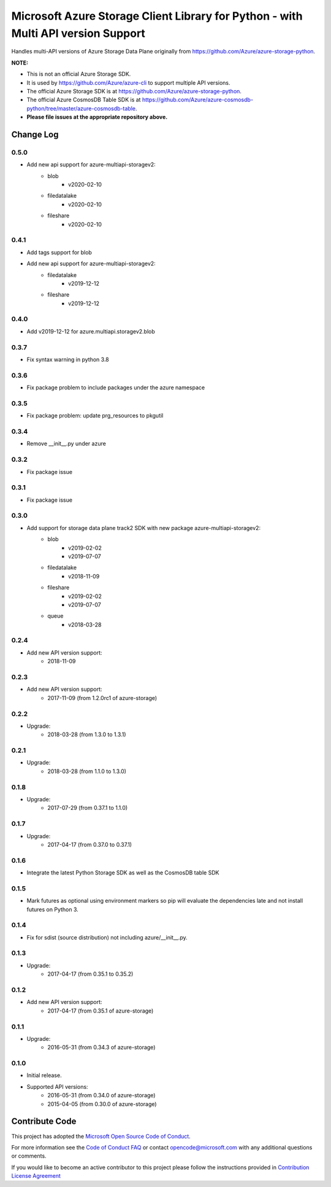 Microsoft Azure Storage Client Library for Python - with Multi API version Support
==================================================================================

Handles multi-API versions of Azure Storage Data Plane originally from https://github.com/Azure/azure-storage-python.

**NOTE:**

- This is not an official Azure Storage SDK.

- It is used by https://github.com/Azure/azure-cli to support multiple API versions.

- The official Azure Storage SDK is at https://github.com/Azure/azure-storage-python.

- The official Azure CosmosDB Table SDK is at https://github.com/Azure/azure-cosmosdb-python/tree/master/azure-cosmosdb-table.

- **Please file issues at the appropriate repository above.**

Change Log
----------
0.5.0
+++++
* Add new api support for azure-multiapi-storagev2:
    - blob
        - v2020-02-10
    - filedatalake
        - v2020-02-10
    - fileshare
        - v2020-02-10

0.4.1
+++++
* Add tags support for blob
* Add new api support for azure-multiapi-storagev2:
    - filedatalake
        - v2019-12-12
    - fileshare
        - v2019-12-12

0.4.0
+++++
* Add v2019-12-12 for azure.multiapi.storagev2.blob

0.3.7
+++++
* Fix syntax warning in python 3.8

0.3.6
+++++
* Fix package problem to include packages under the azure namespace

0.3.5
+++++
* Fix package problem: update prg_resources to pkgutil

0.3.4
+++++
* Remove __init__.py under azure

0.3.2
+++++
* Fix package issue

0.3.1
+++++
* Fix package issue

0.3.0
+++++
* Add support for storage data plane track2 SDK with new package azure-multiapi-storagev2:
    - blob
        - v2019-02-02
        - v2019-07-07
    - filedatalake
        - v2018-11-09
    - fileshare
        - v2019-02-02
        - v2019-07-07
    - queue
	- v2018-03-28

0.2.4
+++++
* Add new API version support:
    - 2018-11-09

0.2.3
+++++
* Add new API version support:
    - 2017-11-09 (from 1.2.0rc1 of azure-storage)

0.2.2
+++++
* Upgrade:
    - 2018-03-28 (from 1.3.0 to 1.3.1)

0.2.1
+++++
* Upgrade:
    - 2018-03-28 (from 1.1.0 to 1.3.0)

0.1.8
+++++
* Upgrade:
    - 2017-07-29 (from 0.37.1 to 1.1.0)

0.1.7
+++++
* Upgrade:
    - 2017-04-17 (from 0.37.0 to 0.37.1)

0.1.6
+++++
* Integrate the latest Python Storage SDK as well as the CosmosDB table SDK

0.1.5
+++++
* Mark futures as optional using environment markers so pip will evaluate the dependencies late and not install futures on Python 3.

0.1.4
+++++
* Fix for sdist (source distribution) not including azure/__init__.py.

0.1.3
+++++
* Upgrade:
    - 2017-04-17 (from 0.35.1 to 0.35.2)

0.1.2
+++++
* Add new API version support:
    - 2017-04-17 (from 0.35.1 of azure-storage)

0.1.1
+++++
* Upgrade:
    - 2016-05-31 (from 0.34.3 of azure-storage)

0.1.0
+++++
* Initial release.  
* Supported API versions:  
    - 2016-05-31 (from 0.34.0 of azure-storage)
    - 2015-04-05 (from 0.30.0 of azure-storage)


Contribute Code
---------------

This project has adopted the `Microsoft Open Source Code of Conduct <https://opensource.microsoft.com/codeofconduct/>`__.

For more information see the `Code of Conduct FAQ <https://opensource.microsoft.com/codeofconduct/faq/>`__ or contact `opencode@microsoft.com <mailto:opencode@microsoft.com>`__ with any additional questions or comments.

If you would like to become an active contributor to this project please
follow the instructions provided in `Contribution License Agreement <https://cla.microsoft.com/>`__
